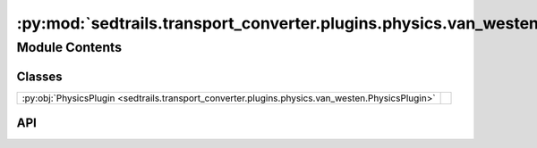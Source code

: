 :py:mod:`sedtrails.transport_converter.plugins.physics.van_westen`
==================================================================

.. py:module:: sedtrails.transport_converter.plugins.physics.van_westen

.. autodoc2-docstring:: sedtrails.transport_converter.plugins.physics.van_westen
   :allowtitles:

Module Contents
---------------

Classes
~~~~~~~

.. list-table::
   :class: autosummary longtable
   :align: left

   * - :py:obj:`PhysicsPlugin <sedtrails.transport_converter.plugins.physics.van_westen.PhysicsPlugin>`
     - .. autodoc2-docstring:: sedtrails.transport_converter.plugins.physics.van_westen.PhysicsPlugin
          :summary:

API
~~~

.. py:class:: PhysicsPlugin(config)
   :canonical: sedtrails.transport_converter.plugins.physics.van_westen.PhysicsPlugin

   Bases: :py:obj:`sedtrails.transport_converter.plugins.BasePhysicsPlugin`

   .. autodoc2-docstring:: sedtrails.transport_converter.plugins.physics.van_westen.PhysicsPlugin

   .. rubric:: Initialization

   .. autodoc2-docstring:: sedtrails.transport_converter.plugins.physics.van_westen.PhysicsPlugin.__init__

   .. py:method:: add_physics(sedtrails_data: sedtrails.transport_converter.SedtrailsData, grain_properties: dict[str, float], transport_probability_method: str) -> None
      :canonical: sedtrails.transport_converter.plugins.physics.van_westen.PhysicsPlugin.add_physics

      .. autodoc2-docstring:: sedtrails.transport_converter.plugins.physics.van_westen.PhysicsPlugin.add_physics
